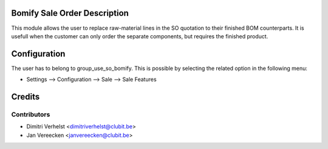Bomify Sale Order Description
=============================

This module allows the user to replace raw-material lines in the SO quotation to their finished BOM counterparts.
It is usefull when the customer can only order the separate components, but requires the finished product.

Configuration
=============

The user has to belong to group_use_so_bomify.
This is possible by selecting the related option in the following menu:

* Settings --> Configuration --> Sale --> Sale Features

Credits
=======

Contributors
------------

* Dimitri Verhelst <dimitriverhelst@clubit.be>
* Jan Vereecken <janvereecken@clubit.be>
